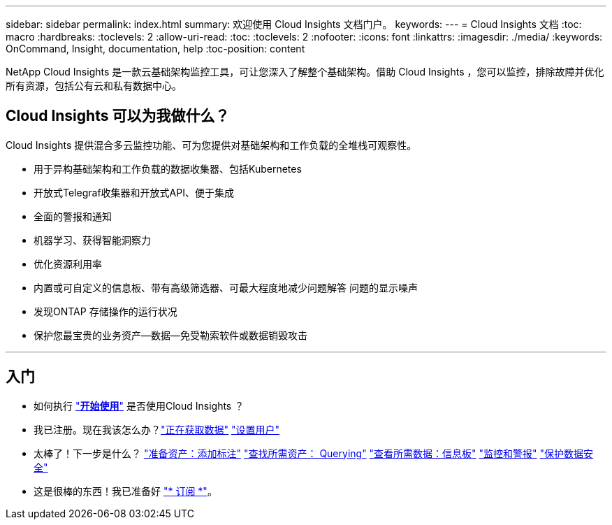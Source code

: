 ---
sidebar: sidebar 
permalink: index.html 
summary: 欢迎使用 Cloud Insights 文档门户。 
keywords:  
---
= Cloud Insights 文档
:toc: macro
:hardbreaks:
:toclevels: 2
:allow-uri-read: 
:toc: 
:toclevels: 2
:nofooter: 
:icons: font
:linkattrs: 
:imagesdir: ./media/
:keywords: OnCommand, Insight, documentation, help
:toc-position: content


[role="lead"]
NetApp Cloud Insights 是一款云基础架构监控工具，可让您深入了解整个基础架构。借助 Cloud Insights ，您可以监控，排除故障并优化所有资源，包括公有云和私有数据中心。



== Cloud Insights 可以为我做什么？

Cloud Insights 提供混合多云监控功能、可为您提供对基础架构和工作负载的全堆栈可观察性。

* 用于异构基础架构和工作负载的数据收集器、包括Kubernetes
* 开放式Telegraf收集器和开放式API、便于集成
* 全面的警报和通知
* 机器学习、获得智能洞察力
* 优化资源利用率
* 内置或可自定义的信息板、带有高级筛选器、可最大程度地减少问题解答 问题的显示噪声
* 发现ONTAP 存储操作的运行状况 
* 保护您最宝贵的业务资产—数据—免受勒索软件或数据销毁攻击


'''


== 入门

* 如何执行 link:task_cloud_insights_onboarding_1.html["*开始使用*"] 是否使用Cloud Insights ？
* 我已注册。现在我该怎么办？link:task_getting_started_with_cloud_insights.html["正在获取数据"]
link:concept_user_roles.html["设置用户"]
* 太棒了！下一步是什么？
link:task_defining_annotations.html["准备资产：添加标注"]
link:concept_querying_assets.html["查找所需资产： Querying"]
link:concept_dashboards_overview.html["查看所需数据：信息板"]
link:task_create_monitor.html["监控和警报"]
link:task_cs_getting_started.html["保护数据安全"]
* 这是很棒的东西！我已准备好 link:concept_subscribing_to_cloud_insights.html["* 订阅 *"]。

